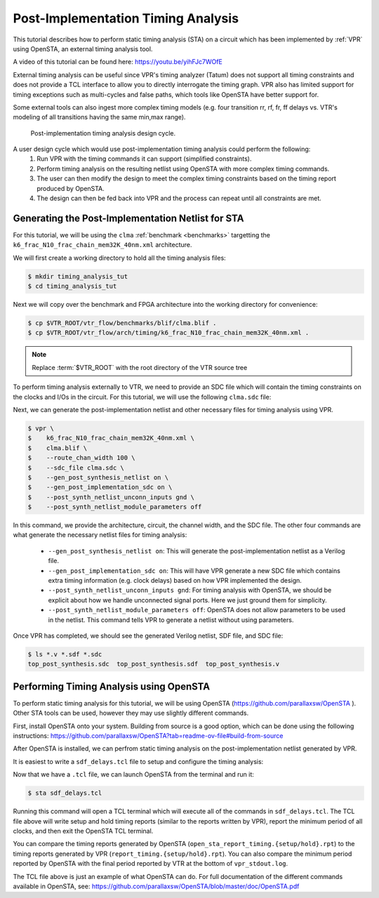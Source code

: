 .. _timing_analysis_tutorial:

Post-Implementation Timing Analysis
-----------------------------------

This tutorial describes how to perform static timing analysis (STA) on a circuit which has
been implemented by :ref:`VPR` using OpenSTA, an external timing analysis tool.

A video of this tutorial can be found here: https://youtu.be/yihFJc7WOfE

External timing analysis can be useful since VPR's timing analyzer (Tatum) does
not support all timing constraints and does not provide a TCL interface to allow
you to directly interrogate the timing graph. VPR also has limited support for
timing exceptions such as multi-cycles and false paths, which tools like OpenSTA
have better support for.

Some external tools can also ingest more complex timing models (e.g. four
transition rr, rf, fr, ff delays vs. VTR's modeling of all transitions having
the same min,max range).

.. _fig_timing_analysis_design_cycle:

.. figure:: timing_analysis_design_cycle.png

    Post-implementation timing analysis design cycle.

A user design cycle which would use post-implementation timing analysis could perform the following:
    1. Run VPR with the timing commands it can support (simplified constraints).
    2. Perform timing analysis on the resulting netlist using OpenSTA with
       more complex timing commands.
    3. The user can then modify the design to meet the complex timing constraints based on the timing report produced by OpenSTA.
    4. The design can then be fed back into VPR and the process can repeat until all constraints are met.

Generating the Post-Implementation Netlist for STA
~~~~~~~~~~~~~~~~~~~~~~~~~~~~~~~~~~~~~~~~~~~~~~~~~~

For this tutorial, we will be using the ``clma`` :ref:`benchmark <benchmarks>`
targetting the ``k6_frac_N10_frac_chain_mem32K_40nm.xml`` architecture.

We will first create a working directory to hold all the timing analysis files:

.. code-block:: console

   $ mkdir timing_analysis_tut
   $ cd timing_analysis_tut

Next we will copy over the benchmark and FPGA architecture into the working
directory for convenience:

.. code-block:: console

   $ cp $VTR_ROOT/vtr_flow/benchmarks/blif/clma.blif .
   $ cp $VTR_ROOT/vtr_flow/arch/timing/k6_frac_N10_frac_chain_mem32K_40nm.xml .

.. note:: Replace :term:`$VTR_ROOT` with the root directory of the VTR source tree

To perform timing analysis externally to VTR, we need to provide an SDC file
which will contain the timing constraints on the clocks and I/Os in the circuit.
For this tutorial, we will use the following ``clma.sdc`` file:

.. code-block:: tcl
    :linenos:
    :caption: SDC file ``clma.sdc`` used for timing analysis.

    # Set pclk to be a clock with a 16ns period.
    create_clock -period 16 pclk

    # Set the input delays of all input ports in the clma design to be 0 relative to pclk.
    set_input_delay -clock pclk -max 0 [get_ports {pi*}]

    # Set the output delays of all output ports in the clma design to be 0 relative to pclk.
    set_output_delay -clock pclk -max 0 [get_ports {p__*}]

Next, we can generate the post-implementation netlist and other necessary files
for timing analysis using VPR.

.. code-block:: console

   $ vpr \
   $    k6_frac_N10_frac_chain_mem32K_40nm.xml \
   $    clma.blif \
   $    --route_chan_width 100 \
   $    --sdc_file clma.sdc \
   $    --gen_post_synthesis_netlist on \
   $    --gen_post_implementation_sdc on \
   $    --post_synth_netlist_unconn_inputs gnd \
   $    --post_synth_netlist_module_parameters off

In this command, we provide the architecture, circuit, the channel width, and
the SDC file. The other four commands are what generate the necessary netlist
files for timing analysis:
 * ``--gen_post_synthesis_netlist on``: This will generate the post-implementation netlist as a Verilog file.
 * ``--gen_post_implementation_sdc on``: This will have VPR generate a new SDC file which contains extra timing information (e.g. clock delays) based on how VPR implemented the design.
 * ``--post_synth_netlist_unconn_inputs gnd``: For timing analysis with OpenSTA, we should be explicit about how we handle unconnected signal ports. Here we just ground them for simplicity.
 * ``--post_synth_netlist_module_parameters off``: OpenSTA does not allow parameters to be used in the netlist. This command tells VPR to generate a netlist without using parameters.

Once VPR has completed, we should see the generated Verilog netlist, SDF file, and SDC file:

.. code-block:: console

    $ ls *.v *.sdf *.sdc
    top_post_synthesis.sdc  top_post_synthesis.sdf  top_post_synthesis.v


Performing Timing Analysis using OpenSTA
~~~~~~~~~~~~~~~~~~~~~~~~~~~~~~~~~~~~~~~~

To perform static timing analysis for this tutorial, we will be using OpenSTA (https://github.com/parallaxsw/OpenSTA ).
Other STA tools can be used, however they may use slightly different commands.

First, install OpenSTA onto your system. Building from source is a good option,
which can be done using the following instructions:
https://github.com/parallaxsw/OpenSTA?tab=readme-ov-file#build-from-source

After OpenSTA is installed, we can perfrom static timing analysis on the post-implementation
netlist generated by VPR.

It is easiest to write a ``sdf_delays.tcl`` file to setup and configure the timing analysis:

.. code-block:: tcl
    :linenos:
    :caption: OpenSTA TCL file ``sdf_delays.tcl``. Note that :term:`$VTR_ROOT` should be replaced with the relevant path.

    # Read a skeleton of a liberty file which contains just enough information to
    # allow OpenSTA to perform timing analysis on the post-synthesized netlist using
    # an SDF file. This contains descriptions of the timing arcs of the primitives
    # in the circuit.
    read_liberty $VTR_ROOT/vtr_flow/primitives.lib

    # Read the post-implementation netlist generated by VPR.
    read_verilog top_post_synthesis.v

    # Link the top-level design.
    link_design top

    # Read the post-synthesis SDF file.
    read_sdf top_post_synthesis.sdf

    # Read the SDC commands generated by VPR.
    read_sdc top_post_synthesis.sdc

    # Report the setup and hold timing checks using OpenSTA and write them to files.
    report_checks -group_path_count 100 -digits 3 -path_delay max > open_sta_report_timing.setup.rpt
    report_checks -group_path_count 100 -digits 3 -path_delay min > open_sta_report_timing.hold.rpt

    # Report the minimum period of the clocks and their fmax.
    report_clock_min_period

    # Exit OpenSTA's TCL terminal.
    # This can be removed if you want terminal access to write TCL commands after
    # executing the prior commands.
    exit

Now that we have a ``.tcl`` file, we can launch OpenSTA from the terminal and run it:

.. code-block:: console

   $ sta sdf_delays.tcl

Running this command will open a TCL terminal which will execute all of the commands
in ``sdf_delays.tcl``. The TCL file above will write setup and hold timing reports (similar to
the reports written by VPR), report the minimum period of all clocks, and then exit the OpenSTA TCL terminal.

You can compare the timing reports generated by OpenSTA (``open_sta_report_timing.{setup/hold}.rpt``)
to the timing reports generated by VPR (``report_timing.{setup/hold}.rpt``).
You can also compare the minimum period reported by OpenSTA with the final
period reported by VTR at the bottom of ``vpr_stdout.log``.

The TCL file above is just an example of what OpenSTA can do. For full documentation
of the different commands available in OpenSTA, see:
https://github.com/parallaxsw/OpenSTA/blob/master/doc/OpenSTA.pdf

